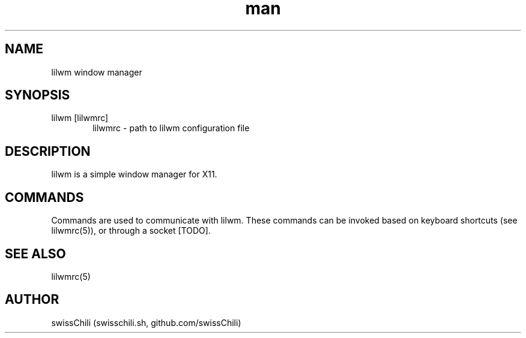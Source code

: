 .TH man 1 "11 May 2020" "1.0" "lilwm window manager man page"

.SH NAME
lilwm window manager

.SH SYNOPSIS
lilwm [lilwmrc]
.RS 6
lilwmrc \- path to lilwm configuration file

.SH DESCRIPTION
lilwm is a simple window manager for X11.

.SH COMMANDS
Commands are used to communicate with lilwm.
These commands can be invoked based on keyboard shortcuts (see
lilwmrc(5)), or through a socket [TODO].

.SH SEE ALSO
lilwmrc(5)

.SH AUTHOR
swissChili (swisschili.sh, github.com/swissChili)

